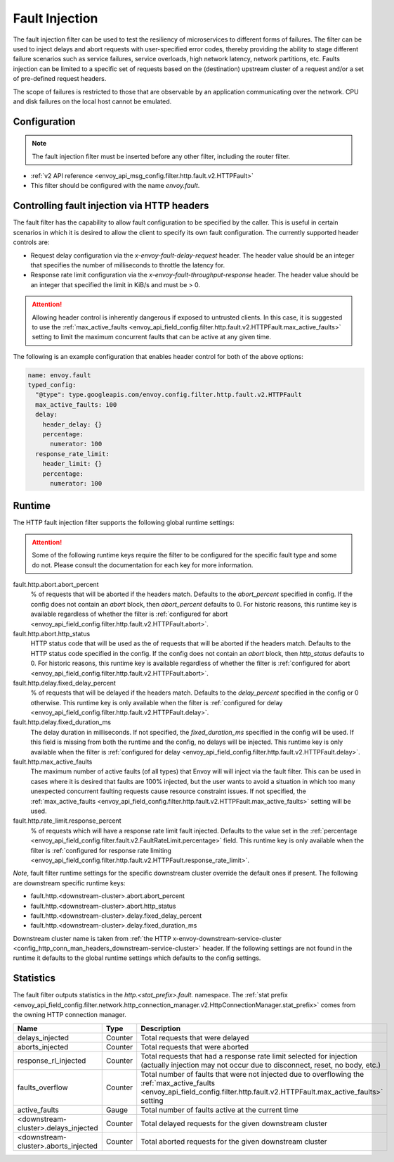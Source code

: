 .. _config_http_filters_fault_injection:

Fault Injection
===============

The fault injection filter can be used to test the resiliency of
microservices to different forms of failures. The filter can be used to
inject delays and abort requests with user-specified error codes, thereby
providing the ability to stage different failure scenarios such as service
failures, service overloads, high network latency, network partitions,
etc. Faults injection can be limited to a specific set of requests based on
the (destination) upstream cluster of a request and/or a set of pre-defined
request headers.

The scope of failures is restricted to those that are observable by an
application communicating over the network. CPU and disk failures on the
local host cannot be emulated.

Configuration
-------------

.. note::

  The fault injection filter must be inserted before any other filter,
  including the router filter.

* :ref:`v2 API reference <envoy_api_msg_config.filter.http.fault.v2.HTTPFault>`
* This filter should be configured with the name *envoy.fault*.

.. _config_http_filters_fault_injection_http_header:

Controlling fault injection via HTTP headers
--------------------------------------------

The fault filter has the capability to allow fault configuration to be specified by the caller.
This is useful in certain scenarios in which it is desired to allow the client to specify its own
fault configuration. The currently supported header controls are:

* Request delay configuration via the *x-envoy-fault-delay-request* header. The header value
  should be an integer that specifies the number of milliseconds to throttle the latency for.
* Response rate limit configuration via the *x-envoy-fault-throughput-response* header. The
  header value should be an integer that specified the limit in KiB/s and must be > 0.

.. attention::

  Allowing header control is inherently dangerous if exposed to untrusted clients. In this case,
  it is suggested to use the :ref:`max_active_faults
  <envoy_api_field_config.filter.http.fault.v2.HTTPFault.max_active_faults>` setting to limit the
  maximum concurrent faults that can be active at any given time.

The following is an example configuration that enables header control for both of the above
options:

.. code-block:: yaml

  name: envoy.fault
  typed_config:
    "@type": type.googleapis.com/envoy.config.filter.http.fault.v2.HTTPFault
    max_active_faults: 100
    delay:
      header_delay: {}
      percentage:
        numerator: 100
    response_rate_limit:
      header_limit: {}
      percentage:
        numerator: 100

.. _config_http_filters_fault_injection_runtime:

Runtime
-------

The HTTP fault injection filter supports the following global runtime settings:

.. attention::

  Some of the following runtime keys require the filter to be configured for the specific fault
  type and some do not. Please consult the documentation for each key for more information.

fault.http.abort.abort_percent
  % of requests that will be aborted if the headers match. Defaults to the
  *abort_percent* specified in config. If the config does not contain an
  *abort* block, then *abort_percent* defaults to 0. For historic reasons, this runtime key is
  available regardless of whether the filter is :ref:`configured for abort
  <envoy_api_field_config.filter.http.fault.v2.HTTPFault.abort>`.

fault.http.abort.http_status
  HTTP status code that will be used as the  of requests that will be
  aborted if the headers match. Defaults to the HTTP status code specified
  in the config. If the config does not contain an *abort* block, then
  *http_status* defaults to 0. For historic reasons, this runtime key is
  available regardless of whether the filter is :ref:`configured for abort
  <envoy_api_field_config.filter.http.fault.v2.HTTPFault.abort>`.

fault.http.delay.fixed_delay_percent
  % of requests that will be delayed if the headers match. Defaults to the
  *delay_percent* specified in the config or 0 otherwise. This runtime key is only available when
  the filter is :ref:`configured for delay
  <envoy_api_field_config.filter.http.fault.v2.HTTPFault.delay>`.

fault.http.delay.fixed_duration_ms
  The delay duration in milliseconds. If not specified, the
  *fixed_duration_ms* specified in the config will be used. If this field
  is missing from both the runtime and the config, no delays will be
  injected. This runtime key is only available when the filter is :ref:`configured for delay
  <envoy_api_field_config.filter.http.fault.v2.HTTPFault.delay>`.

fault.http.max_active_faults
  The maximum number of active faults (of all types) that Envoy will will inject via the fault
  filter. This can be used in cases where it is desired that faults are 100% injected,
  but the user wants to avoid a situation in which too many unexpected concurrent faulting requests
  cause resource constraint issues. If not specified, the :ref:`max_active_faults
  <envoy_api_field_config.filter.http.fault.v2.HTTPFault.max_active_faults>` setting will be used.

fault.http.rate_limit.response_percent
  % of requests which will have a response rate limit fault injected. Defaults to the value set in
  the :ref:`percentage <envoy_api_field_config.filter.fault.v2.FaultRateLimit.percentage>` field.
  This runtime key is only available when the filter is :ref:`configured for response rate limiting
  <envoy_api_field_config.filter.http.fault.v2.HTTPFault.response_rate_limit>`.

*Note*, fault filter runtime settings for the specific downstream cluster
override the default ones if present. The following are downstream specific
runtime keys:

* fault.http.<downstream-cluster>.abort.abort_percent
* fault.http.<downstream-cluster>.abort.http_status
* fault.http.<downstream-cluster>.delay.fixed_delay_percent
* fault.http.<downstream-cluster>.delay.fixed_duration_ms

Downstream cluster name is taken from
:ref:`the HTTP x-envoy-downstream-service-cluster <config_http_conn_man_headers_downstream-service-cluster>`
header. If the following settings are not found in the runtime it defaults to the global runtime settings
which defaults to the config settings.

.. _config_http_filters_fault_injection_stats:

Statistics
----------

The fault filter outputs statistics in the *http.<stat_prefix>.fault.* namespace. The :ref:`stat prefix
<envoy_api_field_config.filter.network.http_connection_manager.v2.HttpConnectionManager.stat_prefix>` comes from the
owning HTTP connection manager.

.. csv-table::
  :header: Name, Type, Description
  :widths: 1, 1, 2

  delays_injected, Counter, Total requests that were delayed
  aborts_injected, Counter, Total requests that were aborted
  response_rl_injected, Counter, "Total requests that had a response rate limit selected for injection (actually injection may not occur due to disconnect, reset, no body, etc.)"
  faults_overflow, Counter, Total number of faults that were not injected due to overflowing the :ref:`max_active_faults <envoy_api_field_config.filter.http.fault.v2.HTTPFault.max_active_faults>` setting
  active_faults, Gauge, Total number of faults active at the current time
  <downstream-cluster>.delays_injected, Counter, Total delayed requests for the given downstream cluster
  <downstream-cluster>.aborts_injected, Counter, Total aborted requests for the given downstream cluster
